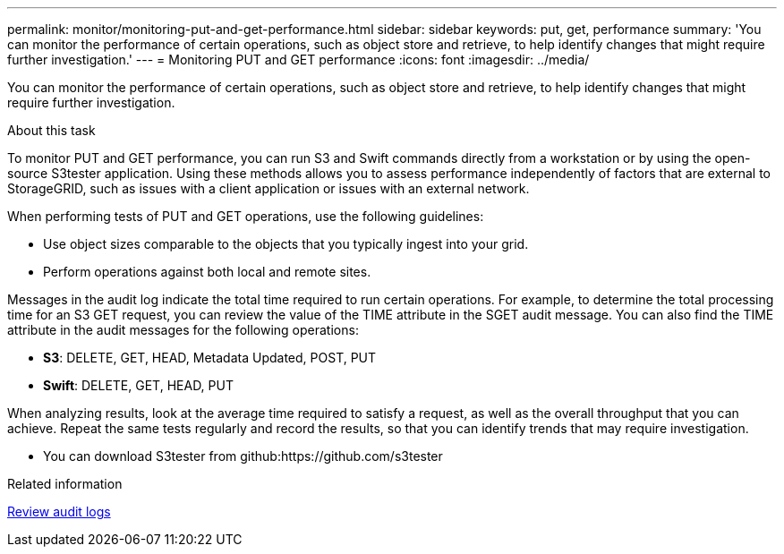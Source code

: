 ---
permalink: monitor/monitoring-put-and-get-performance.html
sidebar: sidebar
keywords: put, get, performance
summary: 'You can monitor the performance of certain operations, such as object store and retrieve, to help identify changes that might require further investigation.'
---
= Monitoring PUT and GET performance
:icons: font
:imagesdir: ../media/

[.lead]
You can monitor the performance of certain operations, such as object store and retrieve, to help identify changes that might require further investigation.

.About this task
To monitor PUT and GET performance, you can run S3 and Swift commands directly from a workstation or by using the open-source S3tester application. Using these methods allows you to assess performance independently of factors that are external to StorageGRID, such as issues with a client application or issues with an external network.

When performing tests of PUT and GET operations, use the following guidelines:

* Use object sizes comparable to the objects that you typically ingest into your grid.
* Perform operations against both local and remote sites.

Messages in the audit log indicate the total time required to run certain operations. For example, to determine the total processing time for an S3 GET request, you can review the value of the TIME attribute in the SGET audit message. You can also find the TIME attribute in the audit messages for the following operations:

* *S3*: DELETE, GET, HEAD, Metadata Updated, POST, PUT
* *Swift*: DELETE, GET, HEAD, PUT

When analyzing results, look at the average time required to satisfy a request, as well as the overall throughput that you can achieve. Repeat the same tests regularly and record the results, so that you can identify trends that may require investigation.

* You can download S3tester from github:https://github.com/s3tester

.Related information

xref:../audit/index.adoc[Review audit logs]
